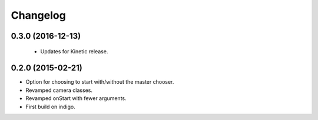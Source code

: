 Changelog
=========

0.3.0 (2016-12-13)
------------------
 * Updates for Kinetic release.

0.2.0 (2015-02-21)
------------------
* Option for choosing to start with/without the master chooser.
* Revamped camera classes.
* Revamped onStart with fewer arguments.
* First build on indigo.

